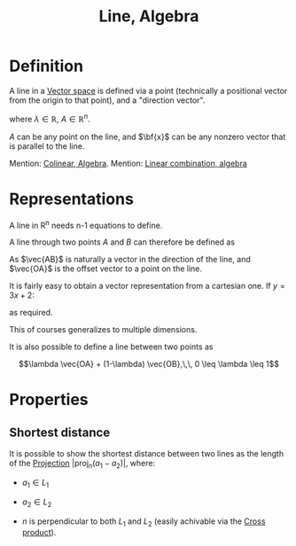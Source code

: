 :PROPERTIES:
:ID:       D5A5CE83-1253-47D4-904E-AD73960FB818
:END:
#+title:Line, Algebra

* Definition

A line in a [[id:32A7773E-6EFF-42D4-84F9-F6A0C41366D1][Vector space]] is defined via a point (technically a positional vector from the origin to that point), and a "direction vector".

\begin{align*}
L = A + \lambda\bf{x}
\end{align*}

where $\lambda \in \mathbb{R}$, $A \in \mathbb{R}^n$.

$A$ can be any point on the line, and $\bf{x}$ can be any nonzero vector that is parallel to the line.

Mention: [[id:F191098B-16E8-4CB3-B8EF-88EE6ED9E577][Colinear, Algebra]].
Mention: [[id:A6AE08EF-47FF-4336-8C24-FDA08B3C8F8C][Linear combination, algebra]]

* Representations

A line in R^n needs n-1 equations to define.

A line through two points $A$ and $B$ can therefore be defined as

\begin{align*}
L = \left\{ x \in \mathbb{R}^n |\, x = \vec{OA} + \lambda \vec{AB}, \lambda \in \mathbb{R} \right\}
\end{align*}

As $\vec{AB}$ is naturally a vector in the direction of the line, and $\vec{OA}$ is the offset vector to a point on the line.

It is fairly easy to obtain a vector representation from a cartesian one. If $y = 3x + 2$:

\begin{align*}
\begin{bmatrix} x \\ y \end{bmatrix} = \begin{bmatrix} x \\ 3x + 2 \end{bmatrix}
= \begin{bmatrix} x + 0 \\ 3x + 2 \end{bmatrix}
= x \begin{bmatrix} 1 \\ 3 \end{bmatrix} + \begin{bmatrix} 0 \\ 2 \end{bmatrix}
= \begin{bmatrix} 0 \\ 2 \end{bmatrix} + \lambda \begin{bmatrix} 1 \\ 3 \end{bmatrix} 
\end{align*}

as required.

This of courses generalizes to multiple dimensions.

It is also possible to define a line between two points as

\[\lambda \vec{OA} + (1-\lambda) \vec{OB},\,\, 0 \leq \lambda \leq 1\]


* Properties

** Shortest distance

It is possible to show the shortest distance between two lines as the length of the [[id:32883EF4-AA23-4DF6-83CE-3C6ECF64D8BF][Projection]] $|\text{proj}_n (a_1 - a_2)|$, where:

- $a_1 \in L_1$
  
- $a_2 \in L_2$

- $n$ is perpendicular to both $L_1$ and $L_2$ (easily achivable via the [[id:A758DE8C-564B-4F3B-89ED-5121EB1A7928][Cross product]]).








